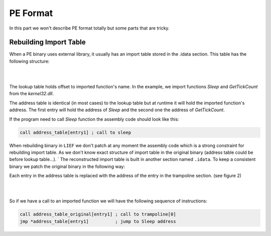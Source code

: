PE Format
=========

In this part we won't describe PE format totally but some parts that are tricky.


Rebuilding Import Table
-----------------------

When a PE binary uses external library, it usually has an import table stored in the .idata section. This table has the following structure:

|

.. image:: ../_static/iat4.png
   :width: 465px
   :height: 800px
   :scale: 70%
   :alt: alternate text
   :align: center

|

The lookup table holds offset to imported function's name. In the example, we import functions `Sleep` and `GetTickCount` from the `kernel32.dll`.

The address table is identical (in most cases) to the lookup table but at runtime it will hold the imported function's address. The first entry will hold the address of `Sleep` and the second one the address of `GetTickCount`.

If the program need to call `Sleep` function the assembly code should look like this:

.. code-block:: nasm

  call address_table[entry1] ; call to sleep

When rebuilding binary in ``LIEF`` we don't patch at any moment the assembly code which is a strong constraint for rebuilding import table. As we don't know exact structure of import table in the original binary (address table could be before lookup table...).
`
The reconstructed import table is built in another section named ``.idata``. To keep a consistent binary we patch the original binary in the following way:

Each entry in the address table is replaced with the address of the entry in the trampoline section. (see figure 2)

|

.. image:: ../_static/iat3.png
   :width: 928px
   :height: 1835px
   :scale: 40%
   :alt: alternate text
   :align: center

|

So if we have a call to an imported function we will have the following sequence of instructions:

.. code-block:: nasm

  call address_table_original[entry1] ; call to trampoline[0]
  jmp *address_table[entry1]          ; jump to Sleep address
